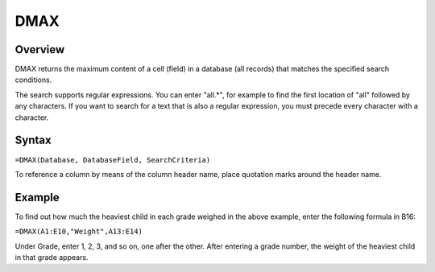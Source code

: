 ====
DMAX
====

Overview
--------

DMAX returns the maximum content of a cell (field) in a database (all records) that matches the specified search conditions.

The search supports regular expressions. You can enter "all.*", for example to find the first location of "all" followed by any characters. If you want to search for a text that is also a regular expression, you must precede every character with a \ character.

Syntax
------

``=DMAX(Database, DatabaseField, SearchCriteria)``

To reference a column by means of the column header name, place quotation marks around the header name.

Example
-------

.. image :: /images/example-database-fns.png

To find out how much the heaviest child in each grade weighed in the above example, enter the following formula in B16:

``=DMAX(A1:E10,"Weight",A13:E14)``

Under Grade, enter 1, 2, 3, and so on, one after the other. After entering a grade number, the weight of the heaviest child in that grade appears.
